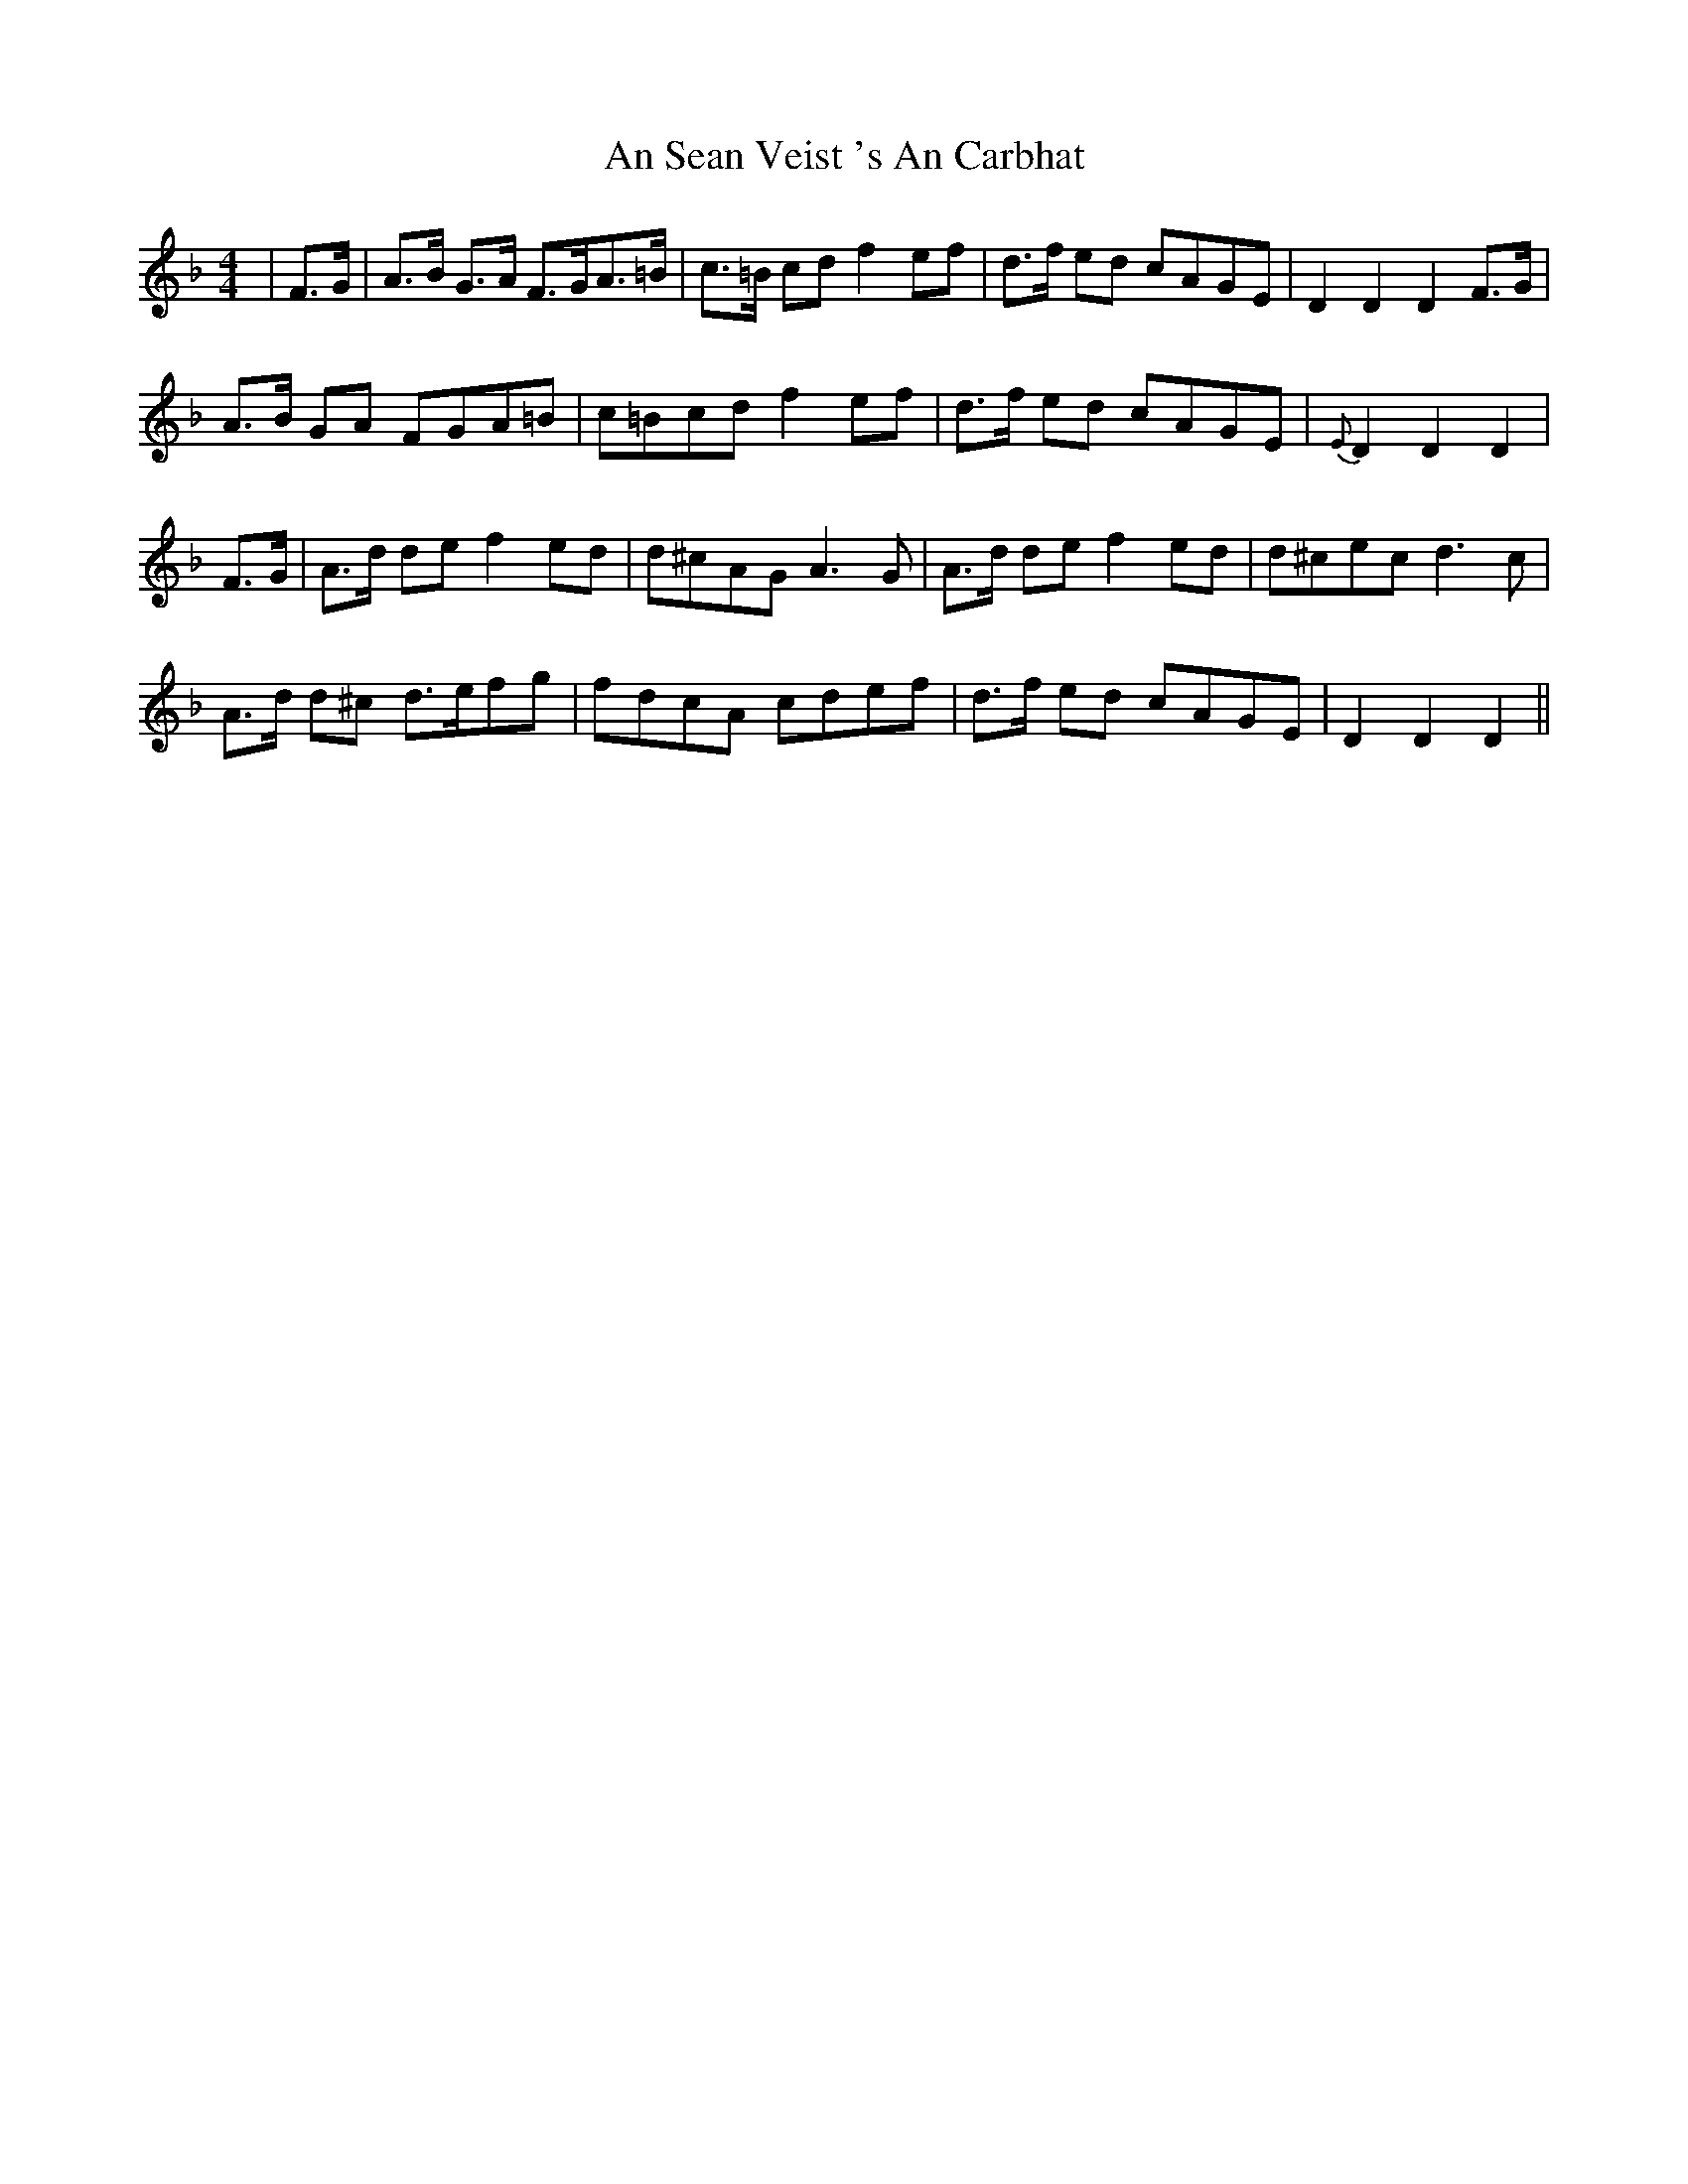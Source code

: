 X: 1374
T: An Sean Veist 's An Carbhat
R: hornpipe
M: 4/4
K: Dminor
|F>G|A>B G>A F>GA>=B|c>=B cd f2 ef|d>f ed cAGE|D2 D2 D2 F>G|
A>B GA FGA=B|c=Bcd f2 ef|d>f ed cAGE|{E}D2 D2 D2|
F>G|A>d de f2 ed|d^cAG A3G|A>d de f2 ed|d^cec d3c|
A>d d^c d>efg|fdcA cdef|d>f ed cAGE|D2 D2 D2||

